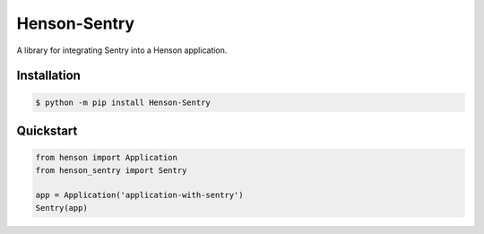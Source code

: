 =============
Henson-Sentry
=============

A library for integrating Sentry into a Henson application.

Installation
============

.. code::

    $ python -m pip install Henson-Sentry

Quickstart
==========

.. code::

    from henson import Application
    from henson_sentry import Sentry

    app = Application('application-with-sentry')
    Sentry(app)
